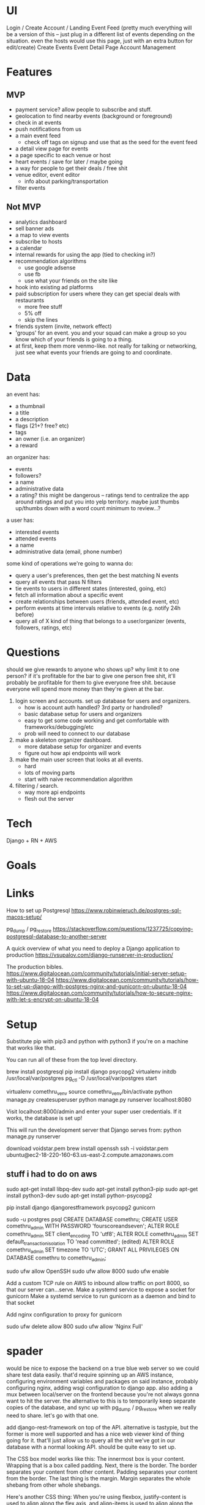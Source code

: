 * UI
Login / Create Account / Landing
Event Feed (pretty much everything will be a version of this -- just plug in a
different list of events depending on the situation. even the hosts would use
this page, just with an extra button for edit/create)
Create Events
Event Detail Page
Account Management
* Features
** MVP
- payment service? allow people to subscribe and stuff.
- geolocation to find nearby events (background or foreground)
- check in at events
- push notifications from us
- a main event feed
  - check off tags on signup and use that as the seed for the event feed
- a detail view page for events
- a page specific to each venue or host
- heart events / save for later / maybe going
- a way for people to get their deals / free shit
- venue editor, event editor
  - info about parking/transportation
- filter events

** Not MVP
- analytics dashboard
- sell banner ads
- a map to view events
- subscribe to hosts
- a calendar
- internal rewards for using the app (tied to checking in?)
- recommendation algorithms
  - use google adsense
  - use fb
  - use what your friends on the site like
- hook into existing ad platforms
- paid subscription for users where they can get special deals with restaurants
  - more free stuff
  - 5% off
  - skip the lines

- friends system (invite, network effect)
- 'groups' for an event. you and your squad can make a group so you know which
  of your friends is going to a thing.
- at first, keep them more venmo-like. not really for talking or networking,
  just see what events your friends are going to and coordinate.

* Data
an event has:
- a thumbnail
- a title
- a description
- flags (21+? free? etc)
- tags
- an owner (i.e. an organizer)
- a reward

an organizer has:
- events
- followers?
- a name
- administrative data
- a rating? this might be dangerous -- ratings tend to centralize the app around
  ratings and put you into yelp territory. maybe just thumbs up/thumbs down with
  a word count minimum to review...?

a user has:
- interested events
- attended events
- a name
- administrative data (email, phone number)

some kind of operations we're going to wanna do:
- query a user's preferences, then get the best matching N events
- query all events that pass N filters
- tie events to users in different states (interested, going, etc)
- fetch all information about a specific event
- create relationships between users (friends, attended event, etc)
- perform events at time intervals relative to events (e.g. notify 24h before)
- query all of X kind of thing that belongs to a user/organizer (events,
  followers, ratings, etc)
* Questions
should we give rewards to anyone who shows up? why limit it to one person? if
it's profitable for the bar to give one person free shit, it'll probably be
profitable for them to give everyone free shit. because everyone will spend more
money than they're given at the bar.

1. login screen and accounts. set up database for users and organizers.
   - how is account auth handled? 3rd party or handrolled?
   - basic database setup for users and organizers
   - easy to get some code working and get comfortable with
     frameworks/debugging/etc
   - prob will need to connect to our database
2. make a skeleton organizer dashboard.
   - more database setup for organizer and events
   - figure out how api endpoints will work
3. make the main user screen that looks at all events.
   - hard
   - lots of moving parts
   - start with naive recommendation algorithm
4. filtering / search.
   - way more api endpoints
   - flesh out the server
* Tech
Django + RN + AWS
* Goals

* Links
How to set up Postgresql
https://www.robinwieruch.de/postgres-sql-macos-setup/

pg_dump / pg_restore
https://stackoverflow.com/questions/1237725/copying-postgresql-database-to-another-server

A quick overview of what you need to deploy a Django application to production
https://vsupalov.com/django-runserver-in-production/


The production bibles.
https://www.digitalocean.com/community/tutorials/initial-server-setup-with-ubuntu-18-04
https://www.digitalocean.com/community/tutorials/how-to-set-up-django-with-postgres-nginx-and-gunicorn-on-ubuntu-18-04
https://www.digitalocean.com/community/tutorials/how-to-secure-nginx-with-let-s-encrypt-on-ubuntu-18-04

* Setup
Substitute pip with pip3 and python with python3 if you're on a machine that works like that.

You can run all of these from the top level directory.

brew install postgresql
pip install django psycopg2 virtualenv
initdb /usr/local/var/postgres
pg_ctl -D /usr/local/var/postgres start
# Here, you'll either need to grab a copy of the database or we'll need to have a server somewhere.
virtualenv comethru_venv
source comethru_venv/bin/activate
python manage.py createsuperuser
python manage.py runserver localhost:8080

Visit localhost:8000/admin and enter your super user credentials. If it works,
the database is set up!

This will run the development server that Django serves from:
python manage.py runserver

download voidstar.pem
brew install openssh
ssh -i voidstar.pem ubuntu@ec2-18-220-160-63.us-east-2.compute.amazonaws.com

** stuff i had to do on aws
sudo apt-get install libpq-dev
sudo apt-get install python3-pip
sudo apt-get install python3-dev
sudo apt-get install python-psycopg2

pip install django djangorestframework psycopg2 gunicorn

sudo -u postgres psql
CREATE DATABASE comethru;
CREATE USER comethru_admin WITH PASSWORD 'fourscoreandseven';
ALTER ROLE comethru_admin SET client_encoding TO 'utf8';
ALTER ROLE comethru_admin SET default_transaction_isolation TO 'read committed'; (edited) 
ALTER ROLE comethru_admin SET timezone TO 'UTC';
GRANT ALL PRIVILEGES ON DATABASE comethru to comethru_admin;

sudo ufw allow OpenSSH
sudo ufw allow 8000
sudo ufw enable

Add a custom TCP rule on AWS to inbound allow traffic on port 8000, so that our server can...serve.
Make a systemd service to expose a socket for gunicorn
Make a systemd service to run gunicorn as a daemon and bind to that socket

Add nginx configuration to proxy for gunicorn

sudo ufw delete allow 800
sudo ufw allow 'Nginx Full'
* spader
would be nice to expose the backend on a true blue web server so we could share test
data easily. that'd require spinning up an AWS instance, configuring environment
variables and packages on said instance, probably configuring nginx, adding wsgi
configuration to django app. also adding a mux between local/server on the
frontend because you're not always gonna want to hit the server. the alternative
to this is to temporarily keep separate copies of the database, and sync up with
pg_dump / pg_restore when we really need to share. let's go with that one.

add django-rest-framework on top of the API. alternative is tastypie, but the
former is more well supported and has a nice web viewer kind of thing going for
it. that'll just allow us to query all the shit we've got in our database with a
normal looking API. should be quite easy to set up.

The CSS box model works like this: The innermost box is your content. Wrapping
that is a box called padding. Next, there is the border. The border separates
your content from other content. Padding separates your content from the
border. The last thing is the margin. Margin separates the whole shebang from
other whole shebangs. 

Here's another CSS thing: When you're using flexbox, justify-content is used to
align along the flex axis, and align-items is used to align along the cross
axis. 

The most concise way to remember how _this_ binds in JS functions. In normal
functions, it'll refer to the _callee_'s this pointer. In arrow functions, it'll
refer to the _caller_'s. It's a little more complicated than that -- really,
arrow functions are just capturing the current lexical scope and using that. So
if there are a couple callers passing down an arrow function, it's not quite
accurate to say THE caller's this pointer. But it makes enough sense. 

It's okay to send passwords over plaintext if you're using HTTPS:
https://security.stackexchange.com/questions/110415/is-it-ok-to-send-plain-text-password-over-https


